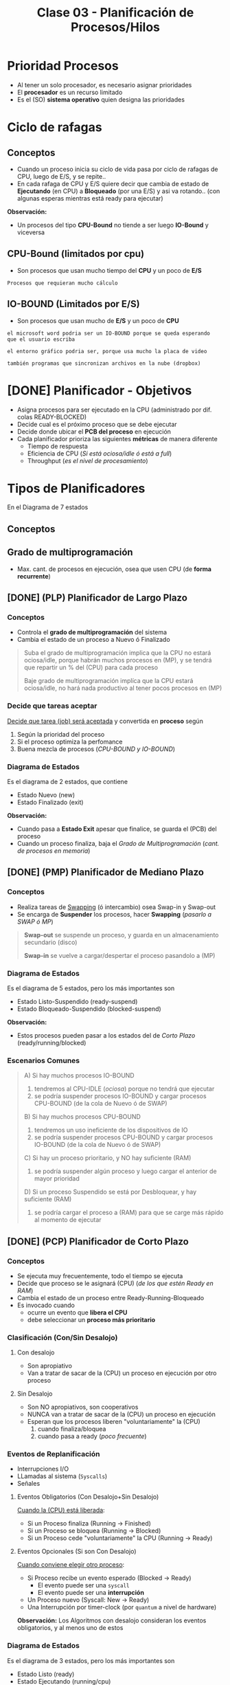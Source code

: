 #+TITLE: Clase 03 - Planificación de Procesos/Hilos

#+BEGIN_COMMENT
Clase 3 22:40 - algoritmo sfj/priori/hrn/... natasha
(hace el diagrama del sfj con desalojo para comparar)
https://drive.google.com/drive/u/0/folders/1juNoOWbHWaBKeAi-TUAawo0hMklaSVuC

video:
https://drive.google.com/file/d/11R3_kSnbHcTy2-KYJZWzKczbd9inkhBo/view

[[file:clase02.org::*Swapping][swapping]]
#+END_COMMENT

* Prioridad Procesos
  - Al tener un solo procesador, es necesario asignar prioridades
  - El *procesador* es un recurso limitado
  - Es el (SO) *sistema operativo* quien designa las prioridades
* Ciclo de rafagas
** Conceptos
   - Cuando un proceso inicia su ciclo de vida pasa por ciclo
     de rafagas de CPU, luego de E/S, y se repite..
   - En cada rafaga de CPU y E/S quiere decir que cambia de estado
     de *Ejecutando* (en CPU) a *Bloqueado* (por una E/S) y asi va rotando..
     (con algunas esperas mientras está ready para ejecutar)

   *Observación:*
   - Un procesos del tipo *CPU-Bound* no tiende a ser luego *IO-Bound*
     y viceversa
** CPU-Bound (limitados por cpu)
   - Son procesos que usan mucho tiempo del *CPU* y un poco de *E/S*

   #+BEGIN_EXAMPLE
   Procesos que requieran mucho cálculo
   #+END_EXAMPLE
** IO-BOUND (Limitados por E/S)
   - Son procesos que usan mucho de *E/S* y un poco de *CPU*

   #+BEGIN_EXAMPLE
   el microsoft word podria ser un IO-BOUND porque se queda esperando
   que el usuario escriba

   el entorno gráfico podria ser, porque usa mucho la placa de video
   
   también programas que sincronizan archivos en la nube (dropbox)
   #+END_EXAMPLE
* [DONE] Planificador - Objetivos
  CLOSED: [2021-09-10 vie 15:01]
  - Asigna procesos para ser ejecutado en la CPU (administrado por dif. colas READY-BLOCKED)
  - Decide cual es el próximo proceso que se debe ejecutar
  - Decide donde ubicar el *PCB del proceso* en ejecución
  - Cada planificador prioriza las siguientes *métricas* de manera diferente
    - Tiempo de respuesta
    - Eficiencia de CPU (/Si está ociosa/idle ó está a full/)
    - Throughput (/es el nivel de procesamiento/)
* Tipos de Planificadores
   En el Diagrama de 7 estados
** Conceptos
** Grado de multiprogramación
   - Max. cant. de procesos en ejecución, osea que usen CPU
     (de *forma recurrente*)
** [DONE] (PLP) Planificador de Largo Plazo
   CLOSED: [2021-08-31 mar 20:44]
*** Conceptos
   - Controla el *grado de multiprogramación* del sistema
   - Cambia el estado de un proceso a Nuevo ó Finalizado

   #+BEGIN_QUOTE
   Suba el grado de multiprogramación implica que la CPU no estará ociosa/idle,
   porque habrán muchos procesos en (MP),
   y se tendrá que repartir un % del (CPU) para cada proceso

   Baje grado de multiprogramación implíca que la CPU estará ociosa/idle,
   no hará nada productivo al tener pocos procesos en (MP)
   #+END_QUOTE
*** Decide que tareas aceptar
    _Decide que tarea (job) será aceptada_ y convertida en *proceso* según
    1. Según la prioridad del proceso
    2. Si el proceso optimiza la perfomance
    3. Buena mezcla de procesos (/CPU-BOUND y IO-BOUND/)
*** Diagrama de Estados
    Es el diagrama de 2 estados, que contiene
    + Estado Nuevo (new)
    + Estado Finalizado (exit)

   *Observación:*
    - Cuando pasa a *Estado Exit* apesar que finalice, se guarda el (PCB) del proceso
    - Cuando un proceso finaliza, baja el [[Grado de Multiprogramación]] (/cant. de procesos en memoria/)
** [DONE] (PMP) Planificador de Mediano Plazo
   CLOSED: [2021-08-31 mar 21:36]
*** Conceptos
   + Realiza tareas de [[file:clase02.org::*Swapping][Swapping]] (ó intercambio) osea Swap-in y Swap-out
   + Se encarga de *Suspender* los procesos, hacer *Swapping* (/pasarlo a SWAP ó MP/)

   #+BEGIN_QUOTE
   *Swap-out* se suspende un proceso, y guarda en un almacenamiento secundario (disco)

   *Swap-in* se vuelve a cargar/despertar el proceso pasandolo a (MP)
   #+END_QUOTE
*** Diagrama de Estados
   Es el diagrama de 5 estados, pero los más importantes son
    + Estado Listo-Suspendido (ready-suspend)
    + Estado Bloqueado-Suspendido (blocked-suspend)

    *Observación:*
    - Estos procesos pueden pasar a los estados del de [[Planificador de Corto Plazo][Corto Plazo]]
      (ready/running/blocked)
*** Escenarios Comunes
    #+BEGIN_QUOTE
    A) Si hay muchos procesos IO-BOUND
    1. tendremos al CPU-IDLE (/ociosa/) porque no tendrá que ejecutar
    2. se podría suspender procesos IO-BOUND y cargar procesos CPU-BOUND (de la cola de Nuevo ó de SWAP)

    B) Si hay muchos procesos CPU-BOUND
    1. tendremos un uso ineficiente de los dispositivos de IO
    2. se podría suspender procesos CPU-BOUND y cargar procesos IO-BOUND (de la cola de Nuevo ó de SWAP)

    C) Si hay un proceso prioritario, y NO hay suficiente (RAM)
    1. se podría suspender algún proceso y luego cargar el anterior de mayor prioridad

    D) Si un proceso Suspendido se está por Desbloquear, y hay suficiente (RAM)
    1. se podría cargar el proceso a (RAM) para que se carge más rápido al momento de ejecutar
    #+END_QUOTE
** [DONE] (PCP) Planificador de Corto Plazo
   CLOSED: [2021-08-31 mar 22:21]
*** Conceptos
    + Se ejecuta muy frecuentemente, todo el tiempo se ejecuta
    + Decide que proceso se le asignará (CPU) (/de los que estén Ready en RAM/)
    + Cambia el estado de un proceso entre Ready-Running-Bloqueado
    + Es invocado cuando
      - ocurre un evento que *libera el CPU*
      - debe seleccionar un *proceso más prioritario*
*** Clasificación (Con/Sin Desalojo)
**** Con desalojo
     - Son apropiativo
     - Van a tratar de sacar de la (CPU) un proceso en ejecución por otro proceso
**** Sin Desalojo
     - Son NO apropiativos, son cooperativos
     - NUNCA van a tratar de sacar de la (CPU) un proceso en ejecución
     - Esperan que los procesos liberen "voluntariamente" la (CPU)
       1. cuando finaliza/bloquea
       2. cuando pasa a ready (/poco frecuente/)
*** Eventos de Replanificación
    + Interrupciones I/O
    + LLamadas al sistema (~Syscalls~)
    + Señales

**** Eventos Obligatorios (Con Desalojo+Sin Desalojo)
    _Cuando la (CPU) está liberada_:
    + Si un Proceso finaliza (Running -> Finished)
    + Si un Proceso se bloquea (Running -> Blocked)
    + Si un Proceso cede "voluntariamente" la CPU (Running -> Ready)
**** Eventos Opcionales (Si son Con Desalojo)
    _Cuando conviene elegir otro proceso_:
    + Si Proceso recibe un evento esperado (Blocked -> Ready)
      - El evento puede ser una ~syscall~
      - El evento puede ser una *interrupción*
    + Un Proceso nuevo (Syscall: New -> Ready)
    + Una Interrupción por timer-clock (por ~quantum~ a nivel de hardware)

    *Observación:*
    Los Algoritmos con desalojo consideran los eventos obligatorios, y al menos uno de estos
*** Diagrama de Estados
    Es el diagrama de 3 estados, pero los más importantes son
    + Estado Listo (ready)
    + Estado Ejecutando (running/cpu)
    + Estado Bloqueado/En Espera (blocked)
*** Elegir próximo proceso y donde ubicar (PCB)
    - Decide cual será el próximo proceso a ejecutar
    - Donde ubicar el PCB del proceso en ejecución
    - Si hay procesos bloqueados, se sabe el motivo

    Puede pasar de estado *bloqueado* a *ready* y luego *cpu* porque...:
    - le puse el comando =sleep()=
    - usar semaforos
*** Porque planificamos (Métricas)
**** Prestaciones (cuantitavo/medibles)
***** orientados al usuario/proceso
      + tiempo de ejecución (ó turnaround time)
        - es el proceso desde que inicié un proceso hasta que finalizó
      + tiempo de respuesta
        - cuanto tiempo tarda el sistema en responder ante una operación del usuario
***** orientados al sistema
      Pueden afectar a todos los procesos
      + tasa de procesamiento (rendimiento/throughput)
        - cantidad de procesos que terminaron en una unidad de tiempo
      + utilización de cpu (en %)
        - cuanto se utilizó en un tiempo determinado
      + tiempo de espera
        - es la suma de todos los tiempos en los que el proceso estuvo
          en la cola de listo (el proceso espera que el SO lo elija)
        - tiempo que se le niega en usar la CPU

      #+BEGIN_EXAMPLE
      Si la utilización de CPU tiene un % no es bueno,
      (por algún proceso colgado)
      #+END_EXAMPLE
**** Otros (cualitativos)
***** orientados al usuario/proceso
      + previsibilidad
         - lo que un usuario prevee/cree que sucederá

      #+BEGIN_EXAMPLE
      Un usuario que abre una aplicación que se demora más
      de lo que debería
      
      El usuario no se esperaba que sucediera eso,
      es algo imprevisible, no se puede medir
      #+END_EXAMPLE
***** orientados al sistema
      + equidad
        - que varios procesos se ejecuten al mismo tiempo
          (aunque no es del todo cierto, porque solo se puede
          ejecutar uno por vez)
      + imposición de prioridades
      + equilibrado de recursos
* [DOING] Algoritmos
** Conceptos
   - siempre elegiremos los que tengan mayor *prioridad*
   - se ordenan los procesos en una *Cola de Listo* esperando a 
     ser ejecutados por el cpu, para saber cual elegir
  
   *Importante:*
   - Siempre que un proceso termine su *E/S* pasa a la *cola de listos*

   *Observaciones:*
   - Cuando un proceso está en E/S queda en *estado bloqueado*
     porque está esperando que ese dispositivo finalize
** [DONE] (FCFS/FIFO) First Come First Served
   CLOSED: [2021-08-31 mar 22:25]
*** Conceptos
    - Es *sin desalojo*
    - La elección del próximo proceso es el tiempo de llegada
    - La prioridad es śegun el que más lleva tiempo
      está esperando en la *cola de listos*
    - El próximo proceso sera el que más tiempo se quedó esperando
*** [WAITING] Finalización de algún proceso
    Un proceso puede dejar de ejecutar cuando
    - ocurre una *interrupción*
    - por una *llamada al sistema* (~syscall~) (/Ej. exit, sleep, etc../)
    - ó porque termina su tiempo de ejecución
*** Ventajas
    - Fácil de implementar
    - Tiene poco *overhead*
*** Desventajas
    - NO optimiza metricas (throughput, tiempo de espera, tiempo de respuesta,...)
    - Los procesos podrían manipular la cpu

    *Observación:*
    - El throughput es el nivel de procesamiento, cuantos procesos se ejecutaron 
      en una unidad de tiempo
*** Momentos de Replanificación
    Si considera los eventos obligatorios finalización/bloqueado/cede cpu
    - Proceso finalizado
    - Proceso bloqueado/en espera
    - Proceso libera CPU "voluntariamente"
*** Ejemplo
    Un ejemplo hipotécico de 3 procesos que compiten por usar el CPU
    habiendo un único procesador
    y un único dispositivos de Entrada/Salida

   |----+----+-----+----+-----|
   |    | LL | CPU | ES | CPU |
   |----+----+-----+----+-----|
   | P1 |  0 |   4 |  2 |   1 |
   |----+----+-----+----+-----|
   | P2 |  1 |   2 |  3 |   3 |
   |----+----+-----+----+-----|
   | P3 |  2 |   1 |  3 |   2 |
   |----+----+-----+----+-----|


   *Referencias de la tabla:*
   + LL: Instante de llegada del proceso a la *cola de listos*
   + CPU: Rafagas de cpu
   + ES: Rafagas de E/S
   
   *Observaciones:*
   En el diagrama de planificación de este ejemplo
   la E/S no se pueden solapar porque hay solo UN dipositivo de E/S

   #+BEGIN_SRC plantuml :file img/fcfs-1.png
     @startuml
     Title First Come First Served (FCFS)

     concise "Proceso 1" as P1
     concise "Proceso 2" as P2
     concise "Proceso 3" as P3

     @0
     P1 is CPU

     @+4
     P1 is "E/S"
     P2 is CPU

     @+2
     P1 is {hidden}
     P2 is "E/S"
     P3 is CPU

     @+1
     P1 is CPU
     P2 is "E/S"
     P3 is {hidden}

     @+1
     P1 is {hidden}
     P2 is {hidden}
     P3 is "E/S"

     @+3
     P3 is CPU

     @+2
     P3 is {hidden}
     @enduml
   #+END_SRC

   #+RESULTS:
   [[file:img/fcfs-1.png]]
** [WAITING] (SJF) sin desalojo Short Job First
*** Conceptos
    - Lo llamaremos *Primero con rafaga más corta*
    - El (SO) Sistema Operativo interviene ante
      - Una ~syscall~ *llamada al sistema*
      - Una *Interrupción* (/porque provoca un Cambio de modo/)

    *Observación:*
    NO se puede aplicar la tecnica de *Aging* (/envejecimiento/)

    #+BEGIN_COMMENT
    <<DUDA>>
    Por que no se puede aplicar aging? porque los procesos man

    aging era cambiar prioridad, 
    
    *Rta:*
    #+END_COMMENT
*** Prioridad
    El que tenga *ráfaga de cpu más corta*
*** Eventos de Replanificación
    - Cuando se libera (CPU)
*** Desventajas
    - Puede generar *Inanición* (ó Starvation, que un proceso nunca se ejecute)
    - Que un proceso monopolice la (CPU)
*** Ventajas
    + Mejora el Throughput (/métrica de .../)
    + Mejora (/reduce/) el *Tiempo de espera promedio*
    + Mejora (/reduce/) el *Tiempo de respuesta*
*** Ejemplo
   |----+----+-----+----+-----|
   |    | LL | CPU | ES | CPU |
   |----+----+-----+----+-----|
   | P1 |  0 |   4 |  2 |   1 |
   |----+----+-----+----+-----|
   | P2 |  1 |   2 |  2 |   3 |
   |----+----+-----+----+-----|
   | P3 |  2 |   1 |  1 |   2 |
   |----+----+-----+----+-----|

   *Referencias de la tabla:*
   + LL: Instante de llegada del proceso a la *cola de listos*
   + CPU: Rafagas de cpu
   + ES: Rafagas de E/S

   *Observaciones:*
   - En el diagrama de planificación de este ejemplo
     la E/S no se pueden solapar porque hay solo UN dipositivo de E/S
   - Cuando un proceso está en E/S queda en *estado bloqueado*
     porque está esperando que ese dispositivo finalize
  
   *Importante:*
   - En el instante 9, por medio de una *interrupción*
     se le avisa al *procesador* que la E/S del *proceso (2)*
     finalizó por una *interrupción* el SO interviene,
     y hace que pase del *estado bloqueado* al *estado listo*

   *Momentos en los que intervino el Sistema Operativo:*
   - Siempre que hubo un *cambio de modo* (syscall)
   - En los instantes 0, 1, 2 porque se *crearon los procesos* p1,p2,p3
     (por una syscall, "quizás" un ~fork()~)
   - En los instantes 4,5,7,8,10,13 porque hubo una *syscall*
     que al estar seguido de una E/S pudo haber sido
     - un ~read()~ donde el wrapper es ~fread()~ 
     - ó tmb un ~write()~ que su wrapper es ~fwrite()~  
       (Obs: ~printf()~ tambien es wrapper de write() )
   - En los instantes 6,7,9 hubo una *interrupción*
     (por los dispositivos de E/S avisando que finalizaron)
   - En el instante 7 sucedieron dos cosas
     1. El proceso 3, hubo una *interrupción* del dispositivo de E/S
        hacia al *procesador* avisando que finalizó
     2. El proceso 2, hizo una *syscall* porque finalizó
     3. El *sistema operativo* ejecutó el *planificador a corto plazo* 
        y eligió el *proceso 1* a ejecutar
        

     El P1 a ejecucion, el P2 a bloqueado y el P3 a la cola de listos
** [DONE] (SJF) Con desalojo
   CLOSED: [2021-09-04 sáb 09:30]
*** Prioridad
    - El *siguiente con menos rafagas de CPU* (/del estimado/)
    - Se elije al proceso *siguiente con la ráfaga de CPU más corta* (/del estimado/)
*** Conceptos
    - Si el proceso/hilo ejecutó => se le resta una ráfaga de (CPU)
    - Si dos procesos tienen misma prioridad => se desempata con ~FIFO~ (/el que ejecutaba, sigue ejecutandose/)
    - Si se agrega un proceso a la *cola de listo* => se replanifica (/si hay otro con mayor prioridad, con menos ráfagas de CPU/)
    - Si NO hay un proceso nuevo => se compara el estimado del proceso actual Vs el último más chico
      
    *Observación:*
    NO se puede aplicar *aging*

    #+BEGIN_COMMENT
    <<DUDA>>
    Por que NO se puede aplicar aging???
    #+END_COMMENT

    #+BEGIN_QUOTE
    El cálculo del estimado se hace sobre todos los procesos sea un ~SJF con/sin desalojo~
    #+END_QUOTE
*** Eventos de Replanificación
    + Se Libera CPU, por cada ráfaga (/libera los recursos asignados a un proceso/)
    + Un nuevo proceso/hilo
    + Un proceso se desbloquea
*** Ventajas
    - Garantiza prioridades 
*** Desventajas
    - Puede generar *Inanición* (ó Starvation, que un proceso nunca se ejecute)
    - Que un proceso monopolice la CPU
*** Formula de estimación
    ~Est(n+1)=alfa*TE + (1-alfa)*Est(n)~

    |------------+-------------------------------------------------------|
    | Expresión  | Descripción                                           |
    |------------+-------------------------------------------------------|
    | ~Est(n)~   | Estimado de la Ráfaga Anterior                        |
    | ~TE(n)~    | Lo que realmente ejecutó la rafaga anterior en la CPU |
    | ~Est(n+1)~ | Estimado de la Ráfaga Siguiente                       |
    |------------+-------------------------------------------------------|
    
    #+BEGIN_QUOTE
    El cálculo de la estimación se guarda siempre en el (PCB) para luego reutilizar.
    
    Una manera más descriptiva de c/expresión 
    ~estimacion_rafaga_siguiente = alfa * rafaga_anterior + (1-alfa) * estimacion_rafaga_anterior~

    - se suma el resultado de multiplicar *alfa* por a la ráfaga anterior, y por el estimado de la ráfaga anterior
    - aunque el alfa de la estimación de la ráfaga anterior le resta a 1
    #+END_QUOTE
    
    #+BEGIN_COMMENT
    Los ~Est~ son la acumulación de TODAS las estimaciones de ráfagas

    El resultado podría llegar a dar negativo, 
    y eso quiere decir que nos pasamos en el estimado.
    En la práctica se podría acotar el rango para que evitarlo.
    #+END_COMMENT

    *Observación:*
    - Conviene un alfa mas chico para rafagas estables
    - Conviene un alfa mas grande para rafagas más cambiantes
    - El alfa suele tener el valor ~0.5~
*** Ejemplo
   |----+----+-----+----+-----|
   |    | LL | CPU | ES | CPU |
   |----+----+-----+----+-----|
   | P1 |  0 |   4 |  2 |   1 |
   |----+----+-----+----+-----|
   | P2 |  1 |   2 |  2 |   3 |
   |----+----+-----+----+-----|
   | P3 |  2 |   1 |  3 |   1 |
   |----+----+-----+----+-----|

   *Referencias de la tabla:*
   + LL: Instante de llegada del proceso a la *cola de listos*
   + CPU: Rafagas de cpu
   + ES: Rafagas de E/S
** [DONE] (RR) Round Robin
   CLOSED: [2021-09-04 sáb 11:06]
*** Conceptos
   - Es un algoritmo *Con desalojo*
   - Cola de procesos listos es *FIFO* (/respeta el orden de llegada/)
   - El Quantum es el mismo para todos los procesos

   #+BEGIN_QUOTE
   En los algoritmos "sin desalojo" como el *FIFO*
   
   Si los procesos tienen "rafagas largas" => monopolizan la CPU (/se lo apropian/)
   
   Si los procesos tienen "rafagas cortas" => permiten que otros procesos pueda usar el (CPU)
   #+END_QUOTE
*** Eventos de replanificación
   - Se libera (CPU) <- un proceso finalizó
   - Por Fin de Quantum (interrupción de clock/reloj, se desaloja procesos del (CPU) cada X tiempo/)
*** Quantum
   - Es un tiempo X fijado por la CPU a nivel de hardware
   - En (RR) el Quantum es el mismo para TODOS los procesos
   - El fin de quantum produce una una *interrupción de clock/reloj*
   - El (SO) Sistema operativo configura el reloj que está a nivel de (HW) Hardware
   
   #+BEGIN_QUOTE
   si el *quantum* es muy chico (/ej. q=1/) => habrá un *overhead* (/el SO interveniene a cada rato/)

   si el *quantum* es muy grande (/ej. q=5/) => el algoritmo *RR* actuará como *FIFO*
   #+END_QUOTE
*** Diagrama de Estados
    #+BEGIN_SRC plantuml :file img/round-robin.png
      @startuml
      Title Round Robin (RR)
      [*] -r-> Nuevos
      Nuevos -r-> Listos
      Listos -r-> CPU
      CPU -d-> Bloqueados
      Bloqueados -u-> Listos
      CPU -l-> Listos
      @enduml
    #+END_SRC

    #+RESULTS:
    [[file:img/round-robin.png]]
*** Ventajas
    + Respeta el orden de llegada (FIFO/FCFS)
    + Permite que todos ejecuten *concurrentemente* (/apenas termina uno, ya empieza otro/)
*** Desventajas
    + Si el quantum es muy chico => genera *overhead* por los múltiples *switch process*
*** Ejemplo
    COn quantum = 3

   |----+----+-----+----+-----|
   |    | LL | CPU | ES | CPU |
   |----+----+-----+----+-----|
   | P1 |  0 |   4 |  2 |   4 |
   |----+----+-----+----+-----|
   | P2 |  1 |   4 |  2 |   3 |
   |----+----+-----+----+-----|
   | P3 |  2 |   3 |  2 |   3 |
   |----+----+-----+----+-----|
** [DONE] (VRR) Virtual Round Robin
   CLOSED: [2021-09-04 sáb 11:06]
*** Conceptos
   - Es un algoritmo con *desalojo* pero sólo por *quantum*
   - Se agrega una cola de READY auxiliar de mayor prioridad
     - Para los procesos que NO terminaron TODO su Quantum
     - Se la llama de *quantum variable* porque es el quantum que les falta, para terminar su quantum fijo
   - Tiene *dos colas de procesos READY* para ejecutar
     1. Una cola de READY por fin Quantum
     2. Una cola de READY auxiliar de MAYOR PRIORIDAD (/procesos bloqueados que NO terminaron su quantum/)

   *Observaciones:*
   - La cola de READY por fin de quantum, es la común de (RR) con un quantum fijo
   - La cola de READY auxiliar, también se llama de *quantum variable*
   
   #+BEGIN_QUOTE
   1. Si ~q~ es el quantum y ~s~ tiempo en cpu (/lo que ejecutó/)
   2. Entonces ~q* = q-s~ (/lo que le queda por consumir del Q fijo/)
   3. Donde ~q*~ se conoce por *quantum variable*
   
   - Si el proceso termina todo su *quantum*  => irá a la cola de READY
   - Si el proceso NO terminó todo su quantum porque fue bloqueado => irá a la cola Auxiliar de READY

   Tanto los procesos *CPU-Bound* como *IO-Bound* irán a la cola Auxiliar de READY
   si no terminaron todo su *quantum*
   #+END_QUOTE

   #+BEGIN_EXAMPLE
   Problema del Round Robin con los procesos
   Cuando el quantum es muy chico, los procesos I/O-Bound se ven perjudicados
   porque al usar poco el CPU y más los I/O
   habrá un *overhead* donde los procesos se van intercalando 
   en el uso del CPU, y los I/O no llegan a realizar su I/O
   #+END_EXAMPLE
*** Eventos de replanificación
    Los mismos eventos de replanificación que (RR)
   - Se libera (CPU) <- un proceso finalizó
   - Por Fin de Quantum (interrupción de clock/reloj, se desaloja procesos del (CPU) cada X tiempo/)
*** Ventajas
   - Mejora el rendimiento para procesos *IO-Bound* ante los *CPU-Bound* (/las E/S son mucho más lentas/)
*** [WAITING] Desventajas
*** Diferencias con el (RR) Round Robin
    - En el *RR* la ráfaga se mantiene
    - Resuelve el poblema del *RR* que perjudicaba a los procesos *IO-Bound*
    - Aparece una *Cola Auxiliar de Listos* donde los *procesos bloqueados* tienen *mayor prioridad*
      (tanto los I/O-Bound como los CPU-Bound)
    - En el (RR) los procesos que tenian menor prioridad no podian competir con los otros de mayor prioridad
      y nunca se terminaban de ejecutar
*** Diagrama de Estados
    #+BEGIN_SRC plantuml :file img/virtual-round-robin.png
      @startuml
      Title Virtual Round Robin (VRR)
      [*] -r-> Nuevos
      Nuevos -r-> Listos : q
      Listos -r-> CPU
      CPU -d-> Bloqueados : llamada al sistema
      Bloqueados -u-> Auxiliar_Listos : q*
      Auxiliar_Listos -u-> CPU
      CPU -l-> Listos : q

      note bottom of Listos : Se les asigna el quantum original
      note left of Bloqueados : q=quantum\ns=tiempo en cpu\nq*=q-s\n\nse les asignará lo que les faltó\npara terminar el quantum
      @enduml
    #+END_SRC

    #+RESULTS:
    [[file:img/virtual-round-robin.png]]

** [DONE] (HRRN) Highest Ratio Response Next
   CLOSED: [2021-09-10 vie 17:10]
*** Conceptos
    - Es un algoritmo *Sin desalojo*
    - Significa "Primero el de mayor tasa de respuesta"
    - Si se considera *Con desalojo* => el *Waiting time* cambiaría a c/rato generando *Overhead*

    #+BEGIN_QUOTE
    NO aplica FIFO, se desempata por el valor de la ráfaga
    #+END_QUOTE
*** Prioridad
    + (+) prioridad: a mayor es W => mayor RR => mayor sera el tiempo de espera
    + (-) prioridad: a menor es S => menor RR =>menor será la duración de ráfaga
      
    #+BEGIN_QUOTE
    1. Mayor tiempo de espera tiene un proceso => más se prioriza
    2. Menor ráfaga de CPU (service time) tenga un proceso => mayor prioridad también

    Menor ráfaga de CPU (ó service time) el resultado de la fórmula aumenta,
    porque se divide en menos partes el (W) *waiting time*
    #+END_QUOTE
*** Eventos de Replanificación
    + Cuando se Libera CPU
*** Ventajas
    - NO genera *starvation* (inanición), porque PRIORIZA los procesos *IO-Bound*
    - Mayor tiempo tiempo de espera de un proceso => más prioriza al proceso
*** Desventajas
    + Genera MUCHO *overhead* (/por el cálculo del ratio, osea el estimar la próx. ráfaga/)
    + Requiere estimación
*** Fórmula
     ~RR = (W+S) / S~  => ~RR = 1+W/S~

    #+BEGIN_QUOTE
    (+) prioridad: a mayor es W => mayor RR => mayor sera el tiempo de espera
    (-) prioridad: a menor es S => menor RR =>menor será la duración de ráfaga
    #+END_QUOTE
    
    *Observación:* El ratio NUNCA va a tener un valor menor a 1
              
    |---------------------+---------------------------------|
    |                     | Descripción                     |
    |---------------------+---------------------------------|
    | W (waiting time)    | Tiempo esperando en Ready       |
    |---------------------+---------------------------------|
    | S (service time)    | Duración de prox. ráfaga de CPU |
    |---------------------+---------------------------------|
    | RR (ratio response) | Tasa de respuesta               |
    |---------------------+---------------------------------|

** [DONE] Por Prioridades
   CLOSED: [2021-09-10 vie 16:28]
*** Conceptos
    - Puede ser Con/Sin desalojo
    - puede generar starvation porque si hay procesos con más prioridad, esos nunca se ejecutan

    #+BEGIN_QUOTE
    La solución al *starvation* (inanición) es aplicar la técnica de Aging (envejecimiento)
    aumentando la prioridad del proceso hasta que llega a su prioridad máxima (osea cero)
    para ser elegido
    #+END_QUOTE
*** Prioridad
    - El valor más bajo ~0~ es el de mayor prioridad
*** (Con desalojo) Eventos de replanificación
    - Se libera CPU
*** (Sin desalojo) Eventos de replanificación
    - Se libera CPU
    - Desbloqueo
    - Nuevo proceso
** [DONE] Colas Multinivel
   CLOSED: [2021-09-10 vie 18:23]
*** Conceptos
    - Aparecen varias colas *Ready* con *distintas prioridades*
    - *Cada cola usa su propio algoritmo de planificación* con *distintas prioridades*
    - Se clasifican los procesos por tipos
    - Los procesos se ejecutan por prioridad, quedando la *cola de listos*
      1) Cola Prioridad Máxima
      2) Cola Prioridad Media
      3) Cola Prioridad Baja

    *Importante:*
    - Un proceso que termina de ejecutar, vuelve a la misma cola donde estaba
*** Ejemplo
    |-----------+------------------------------------------+-------------------|
    | Prioridad | Cola                                     | Posible Algoritmo |
    |-----------+------------------------------------------+-------------------|
    |     1     | Cola Clase (1) para Procesos del Sistema | Round Robin       |
    |-----------+------------------------------------------+-------------------|
    |     2     | Cola Clase (2) para Procesos de Usuario  | SJF               |
    |-----------+------------------------------------------+-------------------|
    |     3     | Cola Clase (3) - Procesos                | Round Robin       |
    |-----------+------------------------------------------+-------------------|
    |     4     | Cola Clase (4) -                         | FCFS/FIFO         |
    |-----------+------------------------------------------+-------------------|
** [DONE] Colas multinivel realimentado (ó Feedback)
   CLOSED: [2021-09-10 vie 18:24]
*** Conceptos
    - Si hay *desalojo* por *interrupción de reloj* (fin de quantum) => baja su prioridad
    - Cada cola usa su propio algoritmo de planificación
    - El (SO) *Sistema operativo* puede elegir sus propias reglas, para definir un algoritmo mas complejo

    #+BEGIN_QUOTE
    A diferencia de las *colas multinivel* común, en este los procesos se pueden mover
    entre las distintas colas
    
    Si hay varias colas y los procesos se mueven entre las distintas colas => usa colas multinivel retroalimentado

    Si hay varias colas y los procesos se quedan en la misma cola => usa sólo colas multinivel
    #+END_QUOTE

   *Observación:*
   El (VRR) es como una cola multinivel retroalimentado por tener dos colas
*** Como el SO puede definir el algoritmo
    1. Definir el *número de colas*
    2. Decidir que *algoritmo de planificación de cada cola*
    3. El criterio para pasar de una cola a otra (/cambiar de prioridad/)
    4. Si habrá desalojo ó no en las colas
    5. El algoritmo entre colas
    6. A que cola llegaran los procesos nuevos
*** Ejemplo 1
      |-----------------------------------|
      | Cola Prioridad Máxima (quantum=2) |
      |-----------------------------------|
      | Cola Prioridad Media (quantum=4)  |
      |-----------------------------------|
      | Cola FCFS/FIFO                    |
      |-----------------------------------|
*** Ejemplo 2
    - Los procesos se ejecutan por prioridad, quedando la *cola de listos*

      |-----------------------------------|
      | Cola Prioridad Máxima (quantum=2) |
      |-----------------------------------|
      | Cola Prioridad Media (quantum=4)  |
      |-----------------------------------|
      | Cola Prioridad Baja (quantum=8)   |
      |-----------------------------------|

    #+BEGIN_EXAMPLE 
    Cuando un proceso de *prioridad máxima* termina todo su *quantum*     
    entonces pasa a la *cola de prioridad media*
   
    pero.. si NO termina todo su *quantum* vuelve a la
    *Cola de prioridad máxima* hasta terminarlo
    #+END_EXAMPLE

    #+BEGIN_QUOTE
    Podemos aplicar un mecanismo de Anging
    en los procesos de la *Cola de Prioridad Baja*
    para cuando terminen todo su quantum
    puedan ir a la *Cola de Prioridad Máxima*
    para evitar su Inanición
    #+END_QUOTE
** Conceptos
*** Simultaneidad de eventos en Ready
   - puede que varios procesos llegen en simultáneo a la cola de *Listos*
   - aplica para todos
   
   La prioridad se manejará por
   1. interrupción de reloj
   2. interupción por finalización de evento 
      (Ej. lectura/escritura de disco ó de socket)
   3. llamada al sistema

   #+BEGIN_SRC plantuml :file simultaneidad-en-ready.png
     @startuml
     [*]
     Nuevos -r-> Listos : (3) Llamada al Sistema
     Bloqueados -u-> Listos : (2) Interrupción por\nFinalización de Evento
     CPU -l-> Listos : (1) Interrupción de Reloj
     @enduml
   #+END_SRC

   #+RESULTS:
   [[file:simultaneidad-en-ready.png]]

*** Inanición (starvation)
    Situación en la que a un proceso se le niega la posibilidad de usar 
    un recurso (Ej. el procesador) por haber otos procesos con 
    mayor prioridad

    *Observación:*
    En el *(FCFS, First come First Serve)* que implementa FIFO no sucede,
    porque el criterio de prioridad es por llegada,
    osea el que lleva más tiempo en la *cola de listos* de ejecutar.

    #+BEGIN_EXAMPLE
    Referencia de alguno de los libros de que en una universidad había
    una computadora con un proceso que se demoró 6 años en poder ser
    ejecutado, porque el resto de los procesos tenían mayor prioridad
    #+END_EXAMPLE
*** Estimación de Ráfaga
    - estadísticas
    - fórmula del promedio exponencial

      #+BEGIN_EXAMPLE
      EST(n+1)=alfa * TE(n) + (1-alfa) * EST(n)

      TE: Tiempo de ejecución de la rafaga actual
      EST(n): Tiempo estimado para la rafaga actual
      EST(n+1): tiempo estimado para la proxima rafaga 
      alfa: constante entre 0 y 1
      #+END_EXAMPLE
*** Técnica de Aging (Envejecimiento)
    Definir el método de *Aging* es cualquier método que se le ocurra
    al diseñador para hacer que un proceso que tenía *baja prioridad*
    después de un tiempo tenga *mayor prioridad*

    puede suceder porque
    - por la fórmula
    - ó porque el algoritmo decide que cuando el proceso termine todo
      su *quantum* entonces *aumente su prioridad*
** Categorías de Algoritmos (Con/Sin desalojo)
*** Sin desalojo (sin explusión ó Nonpreemptive)
    - significa sin desalojo del procesador
    - el sistema operativo no puede hacer para que ese proceso deje de usar
    - es un proceso que hizo una *syscall*
    - Los algoritmos que entran en esta categoría son
      1) FCFS
      2) SJF
     
    #+BEGIN_EXAMPLE
    Si el algoritmo tiene un while(1) osea un loop infinito,
    el sistema operativo no lo puede detener
    #+END_EXAMPLE
*** Con desalojo o con expulsión (con expulsión o Preemptive)
    - un proceso que aun no hizo una *llamada al sistema*
    - implica que haya mas *overhead*
    - el sistema operativo puede intervenir y decidir si ese proceso
      puede seguir ejecutando o no 

    - Los algoritmos que entran en esta categoría son
      1) RR 
* [DOING] Algoritmos + Métricas
** Métricas
    - El throughput es el nivel de procesamiento, cuantos procesos se ejecutaron en una unidad de tiempo
** FIFO
    - NO optimiza metricas (throughput, tiempo de espera, tiempo de respuesta,...)
** SJF sin desalojo
   + Mejora el Throughput (/métrica de .../)
   + Mejora (/reduce/) el *Tiempo de espera promedio*
   + Mejora (/reduce/) el *Tiempo de respuesta*
* [DOING] Algoritmos + CPU-Bound/IO-Bound
** VRR
   - Mejora el rendimiento para procesos *IO-Bound* ante los *CPU-Bound* (/las E/S son mucho más lentas/)
** HRRN
   - NO genera *starvation* (inanición), porque PRIORIZA los procesos *IO-Bound*
* [TODO] Tips Algoritmos
** (RR) Round Robin
   Se desalojan los procesos por *quantum*
   + es el *timer* el que genera una *interrupcion de quantum*
     - es el SO el maneja esa *interrupcion*
     - el timer es a nivel hardware
     - es seteado por el *planificador*     
     
   + Se vuelve a replanificar siempre en cuando
     * Cuando un proceso de *bloquea* osea una *interrupción de IO*
     * Cuando un proceso termina
     * Cuando salta una *interupción de quantum*
       (vuelve la cola de ready, al final)
** (VRR) Virtual Round Robin
   Aparece el *quantum variable* 
   Los procesos *bloqueados* pasan a una cola *prioritaria*
      + tienen más prioridad que los de CPU
      + ejecuta el *quantum* que le faltaba
** Interrupciones
   + Pueden suceder dos o mas interrupciones al mismo tiempo
     (Ej. Una interrupcion por fin de IO, y una por Quantum)
   + Es el *sistema operativo* quien atiende las *interrupciones*
     con los *handlers*
   + Prioridades
     1. Interrupción de Quantum
     2. Interrupción de IO
** Planificadores
   - son parte del SO
* [TODO] Conceptos importantes
** que es el tiempo de espera
   es el tiempo que un proceso está en la cola de espera
   (esperando por la cpu)
** El SJF
   - minimiza el tiempo de espera promedio
   - NO es cierto que produce poco overhead
** En RR
** Que algoritmos podrian sufrir de Inanición
   - SFJ
   - Por prioridades
   - feedback
** [TODO] Hilos - klt y ult
   un proceso que tiene 3 *KLTs* con 3 *ULTs* asociados
   si un ULT realiza una Syscall bloqueante (ej. read)
   se cumple que

   1. Por default todo KLT se bloquea
      - si NO hay *jacketing* se va a bloquear
   2. podria NO bloquearse todo el KLT
      - en el caso que se use *jacketing*
   3. al finalizar la operación bloqueante y ser seleccionados
      por el *planificador* del SO vuele 
      - poque no iba a tener manera de replanificar
   4. al finalizar la operación bloqueante y ser seleccionados por 
      el planificador del SO ejecuta el ULT que seleccione la 
      biblioteca de ULTS
      - en caso de que lo haya hecho a traves de la biblioteca
      - 

   *Observación:*
   - los 3 klt representan 3 hilos
* [WAITING] Hilos
** Hilos KLTs
*** Conceptos
    - Como el (SO) puede verlos => los puede planificar
    - el Quantum va al PCB del proceso <--- (?)
** Hilos ULTs
*** Conceptos
    - Como el (SO) NO puede verlos => NO los puede planificar
    - El quantum se asigna el KLT
    - El (SO) ejecutará la biblioteca ULT que tenga el KLT asociada,
      que tiene la lógica de cual ULT ejecutar
*** Planificación según quien hace Llamada a Syscall
    Según quien haga la llamada a la ~syscall~ dependerá que ULT seguirá ejecutando
    + Si es a partir del ULT directamente
      - la biblioteca ULT NO podrá replanificar, porque no llega a guardar el CTX
      - la biblioteca ULT NO podrá guardar en el (PC) program counter la prox. ult
    + Si es a partir de la *Biblioteca ULT* con un wrapper
      - podrá guardar el CTX y replanificar
      - la biblioteca ULT podrá guardar ok en el (PC) program counter el prox. ult

    *Observaciones:*
    Como en el (PC) Program Counter se guarda la sig. instrucción
*** Jacketing
* Repaso zoom
  + en los GANTT no se grafican los *cambios de modo* 
    porque el SO ya comienza con ese cambio de modo, eso es a nivel hardware
  + cuando un proceso invoca a un wrapper para una syscall
    puede suceder un *switch process*
  + la *caché* pertenece a la CPU, y puede guardar 

  #+BEGIN_COMMENT
  *afinidad* es...
  #+END_COMMENT
** Preguntas realizadas
*** Pregunta 1
    estaria bien justificar que es el PLP lo mueve a Ready y el PCP a Running?
    o solo basta con decir que es el SO?
    
    *Respuesta:*
    En este caso bastaría con decir que es el SO.
    La realidad es que tendrías razón solo si el SO en cuestión tiene 
    Planif a Largo Plazo no todos los SO tienen planif. a largo y 
    a mediano plazo,
    pero.. si todos los SO tienen Planif. a corto plazo (o dispatcher) 
* Repaso clase 02
** Sistemas multiprogramados
** Programa Vs. Proceso
** Atributos de procesos
** Imagen de un proceso
   |---------|
   | proceso |
   |---------|
   | stack   |
   | heap    |
   | datos   |
   | codigo  |
   | pcb     |
   |---------|

   |----------|
   | programa |
   |----------|
   | codigo   |
   |----------|
*** heap
    - memoria dinamica
    - usamos malloc y free
    - si no liberamos memoria, puede pasar *memory leaks*
*** datos
*** codigo
*** pcb
    contiene información del proceso 
    - información del contexto
** creacion de un proceso 
*** fork
*** otros
    el proceso creado se debe agregar en una cola
    de planificación
** Ciclo de vida de un proceso
*** diagramas de estado
**** new
     primer proceso q se crea
**** ready
**** cpu (running/ejecutando)
     cpu porque está ejecutando en el cpu (procesador)
**** exit
**** blocked
     - cuando se necesita leer algun archivo
     - los dispositivos e/s son más lentos que el cpu
       por eso muchos procesos estan en estado *bloqueado*
** cambio de proceso
** otros 
  Cuando tenemos un solo procesador, 
  pueden haber muchos programas ejecutando en el
  mismo intervalo (osea de manera *concurrente*
  pero NO en *paralelo*, para eso se necesitan
  más de un nucleo)
